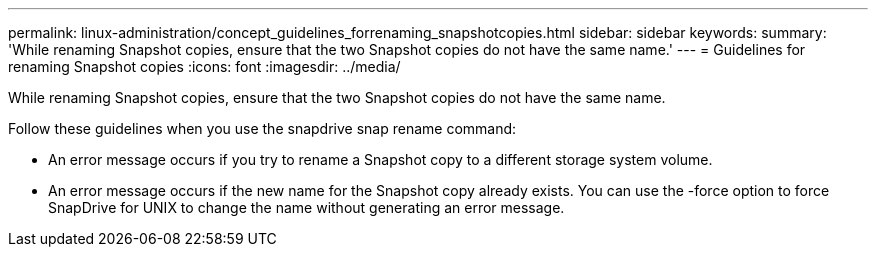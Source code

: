 ---
permalink: linux-administration/concept_guidelines_forrenaming_snapshotcopies.html
sidebar: sidebar
keywords: 
summary: 'While renaming Snapshot copies, ensure that the two Snapshot copies do not have the same name.'
---
= Guidelines for renaming Snapshot copies
:icons: font
:imagesdir: ../media/

[.lead]
While renaming Snapshot copies, ensure that the two Snapshot copies do not have the same name.

Follow these guidelines when you use the snapdrive snap rename command:

* An error message occurs if you try to rename a Snapshot copy to a different storage system volume.
* An error message occurs if the new name for the Snapshot copy already exists. You can use the -force option to force SnapDrive for UNIX to change the name without generating an error message.
